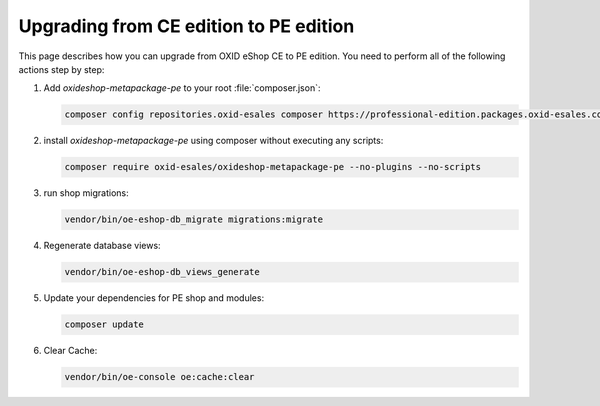Upgrading from CE edition to PE edition
=======================================

This page describes how you can upgrade from OXID eShop CE to PE edition.
You need to perform all of the following actions step by step:

#. Add `oxideshop-metapackage-pe` to your root :file:`composer.json`:

   .. code:: bash

     composer config repositories.oxid-esales composer https://professional-edition.packages.oxid-esales.com

#. install `oxideshop-metapackage-pe` using composer without executing any scripts:

   .. code:: bash

     composer require oxid-esales/oxideshop-metapackage-pe --no-plugins --no-scripts

#. run shop migrations:

   .. code:: bash

     vendor/bin/oe-eshop-db_migrate migrations:migrate

#. Regenerate database views:

   .. code:: bash

     vendor/bin/oe-eshop-db_views_generate

#. Update your dependencies for PE shop and modules:

   .. code:: bash

     composer update
     

#. Clear Cache:

   .. code:: bash

     vendor/bin/oe-console oe:cache:clear  
